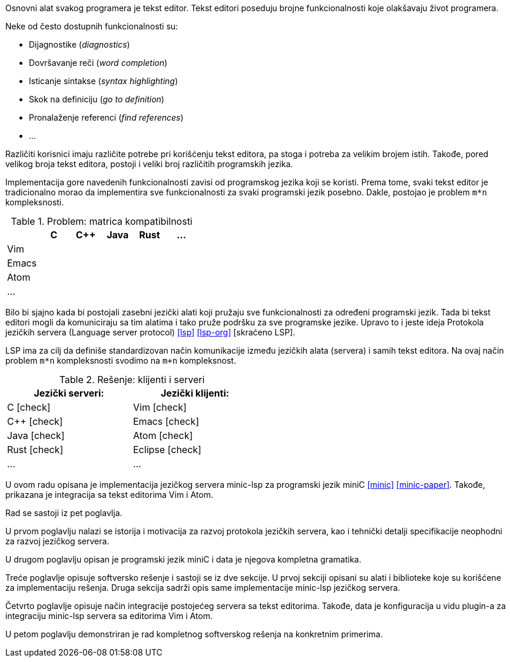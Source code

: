 Osnovni alat svakog programera je tekst editor.
Tekst editori poseduju brojne funkcionalnosti koje olakšavaju život programera.

.Neke od često dostupnih funkcionalnosti su:
* Dijagnostike (_diagnostics_)
* Dovršavanje reči (_word completion_)
* Isticanje sintakse (_syntax highlighting_)
* Skok na definiciju (_go to definition_)
* Pronalaženje referenci (_find references_)
* …

Različiti korisnici imaju različite potrebe pri korišćenju tekst editora, pa stoga i potreba za velikim brojem istih.
Takođe, pored velikog broja tekst editora, postoji i veliki broj različitih programskih jezika.

Implementacija gore navedenih funkcionalnosti zavisi od programskog jezika koji se koristi.
Prema tome, svaki tekst editor je tradicionalno morao da implementira sve funkcionalnosti za svaki programski jezik posebno.
Dakle, postojao je problem `m*n` kompleksnosti.

.Problem: matrica kompatibilnosti
|===
| | C | C++ | Java |  Rust | …

| Vim | | | | |
| Emacs | | | | |
| Atom | | | | |
| … | | | | |
|===

Bilo bi sjajno kada bi postojali zasebni jezički alati koji pružaju sve funkcionalnosti za određeni programski jezik.
Tada bi tekst editori mogli da komuniciraju sa tim alatima i tako pruže podršku za sve programske jezike.
Upravo to i jeste ideja Protokola jezičkih servera (Language server protocol) <<lsp>> <<lsp-org>> [skraćeno LSP].

LSP ima za cilj da definiše standardizovan način komunikacije između jezičkih alata (servera) i samih tekst editora.
Na ovaj način problem `m*n` kompleksnosti svodimo na `m+n` kompleksnost.

[cols="<,>", width=50%]
.Rešenje: klijenti i serveri
|===
| Jezički serveri: | Jezički klijenti:

| C icon:check[role="green"] | Vim icon:check[role="green"]
| C++ icon:check[role="green"] | Emacs icon:check[role="green"]
| Java icon:check[role="green"] | Atom icon:check[role="green"]
| Rust icon:check[role="green"] | Eclipse icon:check[role="green"]
| … | …
|===

U ovom radu opisana je implementacija jezičkog servera minic-lsp za programski jezik miniC <<minic>> <<minic-paper>>.
Takođe, prikazana je integracija sa tekst editorima Vim i Atom.

Rad se sastoji iz pet poglavlja.

U prvom poglavlju nalazi se istorija i motivacija za razvoj protokola jezičkih servera,
kao i tehnički detalji specifikacije neophodni za razvoj jezičkog servera.

U drugom poglavlju opisan je programski jezik miniC i data je njegova kompletna gramatika.

Treće poglavlje opisuje softversko rešenje i sastoji se iz dve sekcije.
U prvoj sekciji opisani su alati i biblioteke koje su korišćene za implementaciju rešenja.
Druga sekcija sadrži opis same implementacije minic-lsp jezičkog servera.

Četvrto poglavlje opisuje način integracije postojećeg servera sa tekst editorima.
Takođe, data je konfiguracija u vidu plugin-a za integraciju minic-lsp servera sa editorima Vim i Atom.

U petom poglavlju demonstriran je rad kompletnog softverskog rešenja na konkretnim primerima.
